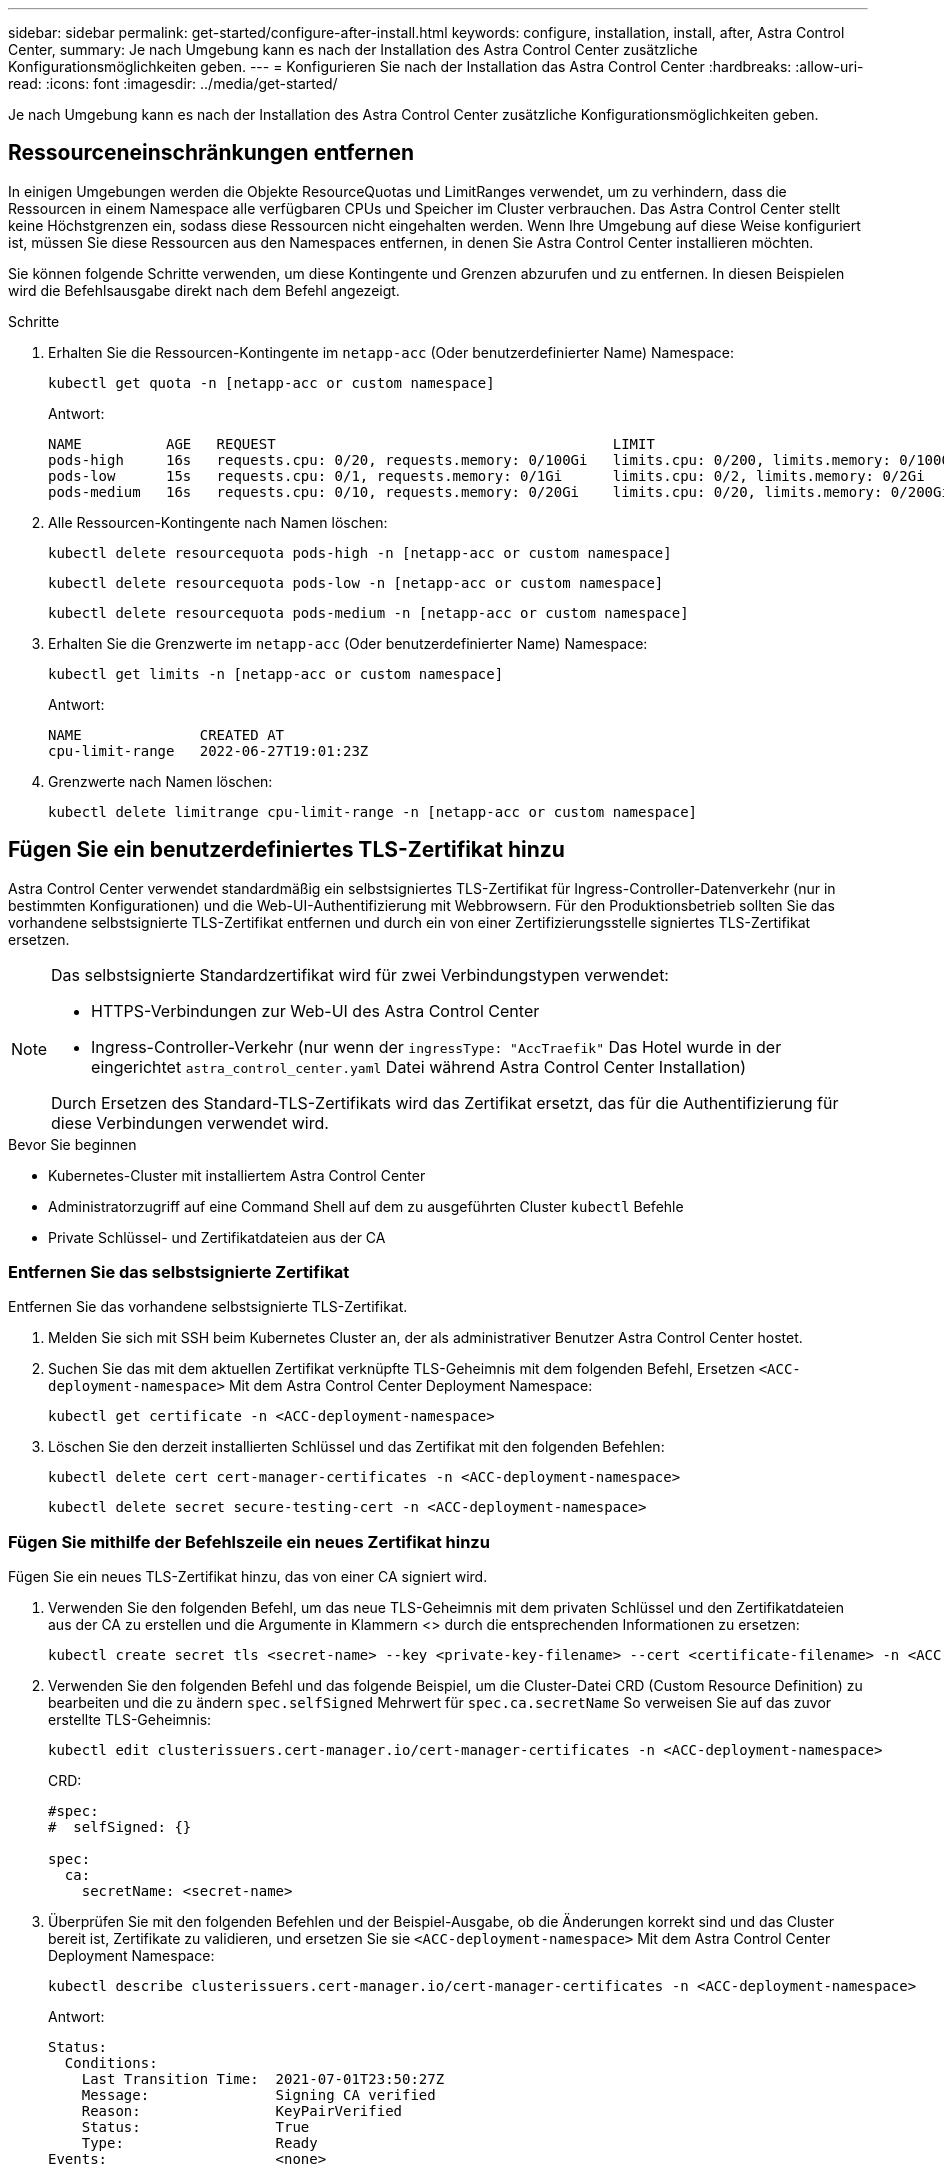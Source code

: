 ---
sidebar: sidebar 
permalink: get-started/configure-after-install.html 
keywords: configure, installation, install, after, Astra Control Center, 
summary: Je nach Umgebung kann es nach der Installation des Astra Control Center zusätzliche Konfigurationsmöglichkeiten geben. 
---
= Konfigurieren Sie nach der Installation das Astra Control Center
:hardbreaks:
:allow-uri-read: 
:icons: font
:imagesdir: ../media/get-started/


[role="lead"]
Je nach Umgebung kann es nach der Installation des Astra Control Center zusätzliche Konfigurationsmöglichkeiten geben.



== Ressourceneinschränkungen entfernen

In einigen Umgebungen werden die Objekte ResourceQuotas und LimitRanges verwendet, um zu verhindern, dass die Ressourcen in einem Namespace alle verfügbaren CPUs und Speicher im Cluster verbrauchen. Das Astra Control Center stellt keine Höchstgrenzen ein, sodass diese Ressourcen nicht eingehalten werden. Wenn Ihre Umgebung auf diese Weise konfiguriert ist, müssen Sie diese Ressourcen aus den Namespaces entfernen, in denen Sie Astra Control Center installieren möchten.

Sie können folgende Schritte verwenden, um diese Kontingente und Grenzen abzurufen und zu entfernen. In diesen Beispielen wird die Befehlsausgabe direkt nach dem Befehl angezeigt.

.Schritte
. Erhalten Sie die Ressourcen-Kontingente im `netapp-acc` (Oder benutzerdefinierter Name) Namespace:
+
[source, console]
----
kubectl get quota -n [netapp-acc or custom namespace]
----
+
Antwort:

+
[listing]
----
NAME          AGE   REQUEST                                        LIMIT
pods-high     16s   requests.cpu: 0/20, requests.memory: 0/100Gi   limits.cpu: 0/200, limits.memory: 0/1000Gi
pods-low      15s   requests.cpu: 0/1, requests.memory: 0/1Gi      limits.cpu: 0/2, limits.memory: 0/2Gi
pods-medium   16s   requests.cpu: 0/10, requests.memory: 0/20Gi    limits.cpu: 0/20, limits.memory: 0/200Gi
----
. Alle Ressourcen-Kontingente nach Namen löschen:
+
[source, console]
----
kubectl delete resourcequota pods-high -n [netapp-acc or custom namespace]
----
+
[source, console]
----
kubectl delete resourcequota pods-low -n [netapp-acc or custom namespace]
----
+
[source, console]
----
kubectl delete resourcequota pods-medium -n [netapp-acc or custom namespace]
----
. Erhalten Sie die Grenzwerte im `netapp-acc` (Oder benutzerdefinierter Name) Namespace:
+
[source, console]
----
kubectl get limits -n [netapp-acc or custom namespace]
----
+
Antwort:

+
[listing]
----
NAME              CREATED AT
cpu-limit-range   2022-06-27T19:01:23Z
----
. Grenzwerte nach Namen löschen:
+
[source, console]
----
kubectl delete limitrange cpu-limit-range -n [netapp-acc or custom namespace]
----




== Fügen Sie ein benutzerdefiniertes TLS-Zertifikat hinzu

Astra Control Center verwendet standardmäßig ein selbstsigniertes TLS-Zertifikat für Ingress-Controller-Datenverkehr (nur in bestimmten Konfigurationen) und die Web-UI-Authentifizierung mit Webbrowsern. Für den Produktionsbetrieb sollten Sie das vorhandene selbstsignierte TLS-Zertifikat entfernen und durch ein von einer Zertifizierungsstelle signiertes TLS-Zertifikat ersetzen.

[NOTE]
====
Das selbstsignierte Standardzertifikat wird für zwei Verbindungstypen verwendet:

* HTTPS-Verbindungen zur Web-UI des Astra Control Center
* Ingress-Controller-Verkehr (nur wenn der `ingressType: "AccTraefik"` Das Hotel wurde in der eingerichtet `astra_control_center.yaml` Datei während Astra Control Center Installation)


Durch Ersetzen des Standard-TLS-Zertifikats wird das Zertifikat ersetzt, das für die Authentifizierung für diese Verbindungen verwendet wird.

====
.Bevor Sie beginnen
* Kubernetes-Cluster mit installiertem Astra Control Center
* Administratorzugriff auf eine Command Shell auf dem zu ausgeführten Cluster `kubectl` Befehle
* Private Schlüssel- und Zertifikatdateien aus der CA




=== Entfernen Sie das selbstsignierte Zertifikat

Entfernen Sie das vorhandene selbstsignierte TLS-Zertifikat.

. Melden Sie sich mit SSH beim Kubernetes Cluster an, der als administrativer Benutzer Astra Control Center hostet.
. Suchen Sie das mit dem aktuellen Zertifikat verknüpfte TLS-Geheimnis mit dem folgenden Befehl, Ersetzen `<ACC-deployment-namespace>` Mit dem Astra Control Center Deployment Namespace:
+
[source, console]
----
kubectl get certificate -n <ACC-deployment-namespace>
----
. Löschen Sie den derzeit installierten Schlüssel und das Zertifikat mit den folgenden Befehlen:
+
[source, console]
----
kubectl delete cert cert-manager-certificates -n <ACC-deployment-namespace>
----
+
[source, console]
----
kubectl delete secret secure-testing-cert -n <ACC-deployment-namespace>
----




=== Fügen Sie mithilfe der Befehlszeile ein neues Zertifikat hinzu

Fügen Sie ein neues TLS-Zertifikat hinzu, das von einer CA signiert wird.

. Verwenden Sie den folgenden Befehl, um das neue TLS-Geheimnis mit dem privaten Schlüssel und den Zertifikatdateien aus der CA zu erstellen und die Argumente in Klammern <> durch die entsprechenden Informationen zu ersetzen:
+
[source, console]
----
kubectl create secret tls <secret-name> --key <private-key-filename> --cert <certificate-filename> -n <ACC-deployment-namespace>
----
. Verwenden Sie den folgenden Befehl und das folgende Beispiel, um die Cluster-Datei CRD (Custom Resource Definition) zu bearbeiten und die zu ändern `spec.selfSigned` Mehrwert für `spec.ca.secretName` So verweisen Sie auf das zuvor erstellte TLS-Geheimnis:
+
[source, console]
----
kubectl edit clusterissuers.cert-manager.io/cert-manager-certificates -n <ACC-deployment-namespace>
----
+
CRD:

+
[listing]
----
#spec:
#  selfSigned: {}

spec:
  ca:
    secretName: <secret-name>
----
. Überprüfen Sie mit den folgenden Befehlen und der Beispiel-Ausgabe, ob die Änderungen korrekt sind und das Cluster bereit ist, Zertifikate zu validieren, und ersetzen Sie sie `<ACC-deployment-namespace>` Mit dem Astra Control Center Deployment Namespace:
+
[source, yaml]
----
kubectl describe clusterissuers.cert-manager.io/cert-manager-certificates -n <ACC-deployment-namespace>
----
+
Antwort:

+
[listing]
----
Status:
  Conditions:
    Last Transition Time:  2021-07-01T23:50:27Z
    Message:               Signing CA verified
    Reason:                KeyPairVerified
    Status:                True
    Type:                  Ready
Events:                    <none>
----
. Erstellen Sie die `certificate.yaml` Datei anhand des folgenden Beispiels, Ersetzen der Platzhalterwerte in Klammern <> durch entsprechende Informationen:
+

NOTE: In diesem Beispiel wird der verwendet `dnsNames` Eigenschaft zur Angabe der Astra Control Center DNS-Adresse. Astra Control Center unterstützt nicht die Verwendung der CN-Eigenschaft (Common Name) zur Angabe der DNS-Adresse.

+
[source, yaml, subs="+quotes"]
----
apiVersion: cert-manager.io/v1
kind: Certificate
metadata:
  *name: <certificate-name>*
  namespace: <ACC-deployment-namespace>
spec:
  *secretName: <certificate-secret-name>*
  duration: 2160h # 90d
  renewBefore: 360h # 15d
  dnsNames:
  *- <astra.dnsname.example.com>* #Replace with the correct Astra Control Center DNS address
  issuerRef:
    kind: ClusterIssuer
    name: cert-manager-certificates
----
. Erstellen Sie das Zertifikat mit dem folgenden Befehl:
+
[source, console]
----
kubectl apply -f certificate.yaml
----
. Überprüfen Sie mithilfe der folgenden Befehl- und Beispielausgabe, ob das Zertifikat korrekt erstellt wurde und mit den während der Erstellung angegebenen Argumenten (z. B. Name, Dauer, Verlängerungsfrist und DNS-Namen).
+
[source, console]
----
kubectl describe certificate -n <ACC-deployment-namespace>
----
+
Antwort:

+
[listing]
----
Spec:
  Dns Names:
    astra.example.com
  Duration:  125h0m0s
  Issuer Ref:
    Kind:        ClusterIssuer
    Name:        cert-manager-certificates
  Renew Before:  61h0m0s
  Secret Name:   <certificate-secret-name>
Status:
  Conditions:
    Last Transition Time:  2021-07-02T00:45:41Z
    Message:               Certificate is up to date and has not expired
    Reason:                Ready
    Status:                True
    Type:                  Ready
  Not After:               2021-07-07T05:45:41Z
  Not Before:              2021-07-02T00:45:41Z
  Renewal Time:            2021-07-04T16:45:41Z
  Revision:                1
Events:                    <none>
----
. Bearbeiten Sie das TLS speichert CRD, um mit dem folgenden Befehl und Beispiel auf Ihren neuen geheimen Zertifikatnamen zu verweisen. Ersetzen Sie die Platzhalterwerte in Klammern <> durch die entsprechenden Informationen
+
[listing]
----
kubectl edit tlsstores.traefik.io -n <ACC-deployment-namespace>
----
+
CRD:

+
[listing]
----
...
spec:
  defaultCertificate:
    secretName: <certificate-secret-name>
----
. Bearbeiten Sie die Option Ingress CRD TLS, um mit dem folgenden Befehl und Beispiel auf Ihr neues Zertifikatgeheimnis zu verweisen und die Platzhalterwerte in Klammern <> durch entsprechende Informationen zu ersetzen:
+
[listing]
----
kubectl edit ingressroutes.traefik.io -n <ACC-deployment-namespace>
----
+
CRD:

+
[listing]
----
...
 tls:
    secretName: <certificate-secret-name>
----
. Navigieren Sie mithilfe eines Webbrowsers zur IP-Adresse der Implementierung von Astra Control Center.
. Vergewissern Sie sich, dass die Zertifikatdetails mit den Details des installierten Zertifikats übereinstimmen.
. Exportieren Sie das Zertifikat und importieren Sie das Ergebnis in den Zertifikatmanager in Ihrem Webbrowser.


